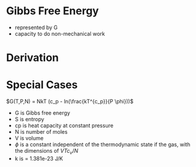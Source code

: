 * Gibbs Free Energy

- represented by G
- capacity to do non-mechanical work

* Derivation

* Special Cases

$G(T,P,N) = NkT (c_p - ln(\frac{kT^{c_p}}{P \phi}))$

- G is Gibbs free energy
- S is entropy
- cp is heat capacity at constant pressure
- N is number of moles
- V is volume
- $\phi$ is a constant independent of the thermodynamic state if the gas, with the dimensions of $VTc_v/N$
- k is  = 1.381e-23 J/K
